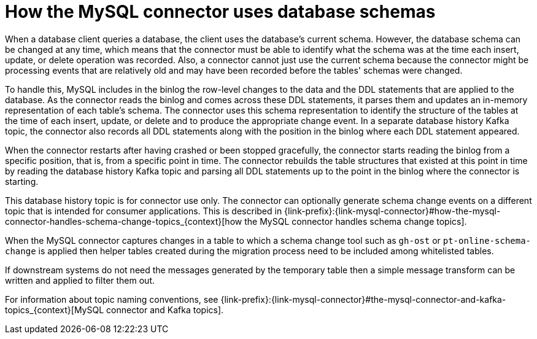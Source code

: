 // Metadata created by nebel
//
:databaseHistory:
[id="how-the-mysql-connector-uses-database-schemas_{context}"]
= How the MySQL connector uses database schemas

When a database client queries a database, the client uses the database’s current schema. However, the database schema can be changed at any time, which means that the connector must be able to identify what the schema was at the time each insert, update, or delete operation was recorded. Also, a connector cannot just use the current schema because the connector might be processing events that are relatively old and may have been recorded before the tables' schemas were changed. 

To handle this, MySQL includes in the binlog the row-level changes to the data and the DDL statements that are applied to the database. As the connector reads the binlog and comes across these DDL statements, it parses them and updates an in-memory representation of each table’s schema. The connector uses this schema representation to identify the structure of the tables at the time of each insert, update, or delete and to produce the appropriate change event. In a separate database history Kafka topic, the connector also records all DDL statements along with the position in the binlog where each DDL statement appeared.

When the connector restarts after having crashed or been stopped gracefully, the connector starts reading the binlog from a specific position, that is, from a specific point in time. The connector rebuilds the table structures that existed at this point in time by reading the database history Kafka topic and parsing all DDL statements up to the point in the binlog where the connector is starting.

This database history topic is for connector use only. The connector can optionally generate schema change events on a different topic that is intended for consumer applications. This is described in {link-prefix}:{link-mysql-connector}#how-the-mysql-connector-handles-schema-change-topics_{context}[how the MySQL connector handles schema change topics].

When the MySQL connector captures changes in a table to which a schema change tool such as `gh-ost` or `pt-online-schema-change` is applied then helper tables created during the migration process need to be included among whitelisted tables.

If downstream systems do not need the messages generated by the temporary table then a simple message transform can be written and applied to filter them out.

For information about topic naming conventions, see {link-prefix}:{link-mysql-connector}#the-mysql-connector-and-kafka-topics_{context}[MySQL connector and Kafka topics].
